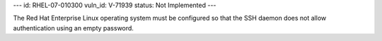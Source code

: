 ---
id: RHEL-07-010300
vuln_id: V-71939
status: Not Implemented
---

The Red Hat Enterprise Linux operating system must be configured so that the SSH daemon does not allow authentication using an empty password.
